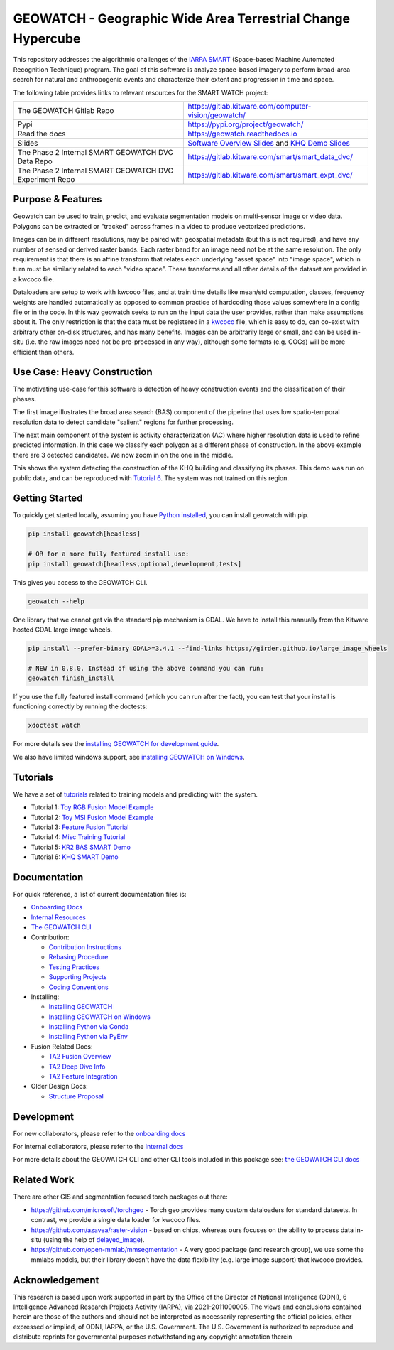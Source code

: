 GEOWATCH - Geographic Wide Area Terrestrial Change Hypercube
============================================================


.. https://ipfs.io/ipfs/bafybeia3xfmrj2mzgg5jwlxvhpoi6vuyftyphbdezppbpjgn4uqvqtxlcu/smart_watch.svg
.. https://ipfs.io/ipfs/QmYftzG6enTebF2f143KeHiPiJGs66LJf3jT1fNYAiqQvq

.. The large version wont work because github strips rst image rescaling.
.. .. image:: https://ipfs.io/ipfs/QmYftzG6enTebF2f143KeHiPiJGs66LJf3jT1fNYAiqQvq
.. .. image:: https://ipfs.io/ipfs/bafybeia3xfmrj2mzgg5jwlxvhpoi6vuyftyphbdezppbpjgn4uqvqtxlcu/smart_watch.svg

.. image:: https://i.imgur.com/0HESHf7.png
   :height: 50px
   :align: left

|main-pipeline| |main-coverage| |Pypi| |Downloads|


This repository addresses the algorithmic challenges of the
`IARPA SMART <https://www.iarpa.gov/research-programs/smart>`_ (Space-based
Machine Automated Recognition Technique) program.  The goal of this software is
analyze space-based imagery to perform broad-area search for natural and
anthropogenic events and characterize their extent and progression in time and
space.


The following table provides links to relevant resources for the SMART WATCH project:

+----------------------------------------------------------+----------------------------------------------------------------+
| The GEOWATCH Gitlab Repo                                 | https://gitlab.kitware.com/computer-vision/geowatch/           |
+----------------------------------------------------------+----------------------------------------------------------------+
| Pypi                                                     | https://pypi.org/project/geowatch/                             |
+----------------------------------------------------------+----------------------------------------------------------------+
| Read the docs                                            | https://geowatch.readthedocs.io                                |
+----------------------------------------------------------+----------------------------------------------------------------+
| Slides                                                   | `Software Overview Slides`_  and `KHQ Demo Slides`_            |
+----------------------------------------------------------+----------------------------------------------------------------+
| The Phase 2 Internal SMART GEOWATCH DVC Data Repo        | https://gitlab.kitware.com/smart/smart_data_dvc/               |
+----------------------------------------------------------+----------------------------------------------------------------+
| The Phase 2 Internal SMART GEOWATCH DVC Experiment Repo  | https://gitlab.kitware.com/smart/smart_expt_dvc/               |
+----------------------------------------------------------+----------------------------------------------------------------+

.. _Software Overview Slides: https://docs.google.com/presentation/d/125kMWZIwfS85lm7bvvCwGAlYZ2BevCfBLot7A72cDk8/

.. _KHQ Demo Slides: https://docs.google.com/presentation/d/1HKH_sGJX4wH60j8t4iDrZN8nH71jGX1vbCXFRIDVI7c/


Purpose & Features
------------------

Geowatch can be used to train, predict, and evaluate segmentation models on
multi-sensor image or video data.
Polygons can be extracted or "tracked" across frames in a video to produce
vectorized predictions.

Images can be in different resolutions, may be paired with geospatial metadata
(but this is not required), and have any number of sensed or derived raster
bands. Each raster band for an image need not be at the same resolution. The
only requirement is that there is an affine transform that relates each
underlying "asset space" into "image space", which in turn must be similarly
related to each "video space". These transforms and all other details of the
dataset are provided in a kwcoco file.

Dataloaders are setup to work with kwcoco files, and at train time details like
mean/std computation, classes, frequency weights are handled automatically as
opposed to common practice of hardcoding those values somewhere in a config
file or in the code. In this way geowatch seeks to run on the input data the
user provides, rather than make assumptions about it. The only restriction is
that the data must be registered in a
`kwcoco <https://gitlab.kitware.com/computer-vision/kwcoco>`_ file, which is
easy to do, can co-exist with arbitrary other on-disk structures, and has many
benefits. Images can be arbitrarily large or small, and can be used in-situ
(i.e. the raw images need not be pre-processed in any way), although some
formats (e.g. COGs) will be more efficient than others.


.. .. Slides:
.. .. * `KQH Demo Slides <https://docs.google.com/presentation/d/1HKH_sGJX4wH60j8t4iDrZN8nH71jGX1vbCXFRIDVI7c/edit#slide=id.p>`_.
.. .. * `Geowatch Software Overview <https://docs.google.com/presentation/d/125kMWZIwfS85lm7bvvCwGAlYZ2BevCfBLot7A72cDk8/edit#slide=id.g282ae2e4546_0_5>`_.

Use Case: Heavy Construction
----------------------------

The motivating use-case for this software is detection of heavy construction
events and the classification of their phases.


The first image illustrates the broad area search (BAS) component of the
pipeline that uses low spatio-temporal resolution data to detect candidate
"salient" regions for further processing.

.. image:: https://i.imgur.com/tilGphj.gif
   :height: 100px
   :align: left

The next main component of the system is activity characterization (AC) where
higher resolution data is used to refine predicted information. In this case we
classify each polygon as a different phase of construction. In the above
example there are 3 detected candidates. We now zoom in on the one in the
middle.

.. image:: https://i.imgur.com/2EBpDGZ.gif
   :height: 100px
   :align: left

This shows the system detecting the construction of the KHQ building and
classifying its phases. This demo was run on public data, and can be reproduced
with `Tutorial 6 <tutorial/tutorial6_predict_KHQ.sh>`_. The system was not
trained on this region.

Getting Started
---------------

To quickly get started locally, assuming you have `Python installed <docs/source/manual/environment/install_python.rst>`_,
you can install geowatch with pip.


.. code:: bash

   pip install geowatch[headless]

   # OR for a more fully featured install use:
   pip install geowatch[headless,optional,development,tests]


This gives you access to the GEOWATCH CLI.

.. code:: bash

   geowatch --help

One library that we cannot get via the standard pip mechanism is GDAL. We have
to install this manually from the Kitware hosted GDAL large image wheels.

.. code:: bash

    pip install --prefer-binary GDAL>=3.4.1 --find-links https://girder.github.io/large_image_wheels

    # NEW in 0.8.0. Instead of using the above command you can run:
    geowatch finish_install


If you use the fully featured install command (which you can run after the
fact), you can test that your install is functioning correctly by running the
doctests:

.. code:: bash

    xdoctest watch


For more details see the `installing GEOWATCH for development guide <docs/source/manual/environment/installing_geowatch.rst>`_.

We also have limited windows support, see `installing GEOWATCH on Windows  <docs/source/manual/environment/windows.rst>`_.


Tutorials
---------

We have a set of `tutorials <./tutorial>`_ related to training models and predicting with the
system.

* Tutorial 1: `Toy RGB Fusion Model Example <tutorial/tutorial1_rgb_network.sh>`_

* Tutorial 2: `Toy MSI Fusion Model Example <tutorial/tutorial2_msi_network.sh>`_

* Tutorial 3: `Feature Fusion Tutorial <tutorial/tutorial3_feature_fusion.sh>`_

* Tutorial 4: `Misc Training Tutorial <tutorial/tutorial4_advanced_training.sh>`_

* Tutorial 5: `KR2 BAS SMART Demo <tutorial/tutorial5_bas_prediction.sh>`_

* Tutorial 6: `KHQ SMART Demo <tutorial/tutorial6_predict_KHQ.sh>`_


Documentation
-------------

For quick reference, a list of current documentation files is:

* `Onboarding Docs <docs/source/manual/onboarding.rst>`_

* `Internal Resources <docs/source/manual/data/internal_resources.rst>`_

* `The GEOWATCH CLI <docs/source/manual/watch_cli.rst>`_

* Contribution:

  + `Contribution Instructions <docs/source/manual/development/contribution_instructions.rst>`_

  + `Rebasing Procedure <docs/source/manual/development/rebasing_procedure.rst>`_

  + `Testing Practices <docs/source/manual/testing/testing_practices.rst>`_

  + `Supporting Projects <docs/source/manual/misc/supporting_projects.rst>`_

  + `Coding Conventions <docs/source/manual/development/coding_conventions.rst>`_

* Installing:

  + `Installing GEOWATCH <docs/source/manual/environment/installing_geowatch.rst>`_

  + `Installing GEOWATCH on Windows <docs/source/manual/environment/windows.rst>`_

  + `Installing Python via Conda <docs/source/manual/environment/install_python_conda.rst>`_

  + `Installing Python via PyEnv <docs/source/manual/environment/install_python_pyenv.rst>`_

* Fusion Related Docs:

  + `TA2 Fusion Overview <docs/source/manual/algorithms/fusion_overview.rst>`_

  + `TA2 Deep Dive Info <docs/source/manual/algorithms/ta2_deep_dive_info.md>`_

  + `TA2 Feature Integration <docs/source/manual/development/ta2_feature_integration.md>`_

* Older Design Docs:

  + `Structure Proposal <docs/source/manual/misc/structure_proposal.md>`_


Development
-----------

For new collaborators, please refer to the `onboarding docs <docs/source/manual/onboarding.rst>`_

For internal collaborators, please refer to the `internal docs <docs/source/manual/data/internal_resources.rst>`_

For more details about the GEOWATCH CLI and other CLI tools included in this package see:
`the GEOWATCH CLI docs <docs/source/manual/watch_cli.rst>`_


Related Work
------------

There are other GIS and segmentation focused torch packages out there:

* https://github.com/microsoft/torchgeo - Torch geo provides many custom
  dataloaders for standard datasets. In contrast, we provide a single data
  loader for kwcoco files.

* https://github.com/azavea/raster-vision - based on chips, whereas ours
  focuses on the ability to process data in-situ (using the help of
  `delayed_image <https://gitlab.kitware.com/computer-vision/delayed_image>`_).

* https://github.com/open-mmlab/mmsegmentation - A very good package (and
  research group), we use some the mmlabs models, but their library doesn't
  have the data flexibility (e.g. large image support) that kwcoco provides.


Acknowledgement
---------------

This research is based upon work supported in part by the Office of the
Director of National Intelligence (ODNI), 6 Intelligence Advanced Research
Projects Activity (IARPA), via 2021-2011000005. The views and conclusions
contained herein are those of the authors and should not be interpreted as
necessarily representing the official policies, either expressed or implied, of
ODNI, IARPA, or the U.S. Government. The U.S. Government is authorized to
reproduce and distribute reprints for governmental purposes notwithstanding any
copyright annotation therein


.. |main-pipeline| image:: https://gitlab.kitware.com/computer-vision/geowatch/badges/main/pipeline.svg
   :target: https://gitlab.kitware.com/computer-vision/geowatch/-/pipelines/main/latest
.. |main-coverage| image:: https://gitlab.kitware.com/computer-vision/geowatch/badges/main/coverage.svg
   :target: https://gitlab.kitware.com/computer-vision/geowatch/badges/main/coverage.svg
.. |Pypi| image:: https://img.shields.io/pypi/v/geowatch.svg
   :target: https://pypi.python.org/pypi/geowatch
.. |Downloads| image:: https://img.shields.io/pypi/dm/geowatch.svg
   :target: https://pypistats.org/packages/geowatch
.. |ReadTheDocs| image:: https://readthedocs.org/projects/geowatch/badge/?version=latest
    :target: http://geowatch.readthedocs.io/en/latest/
